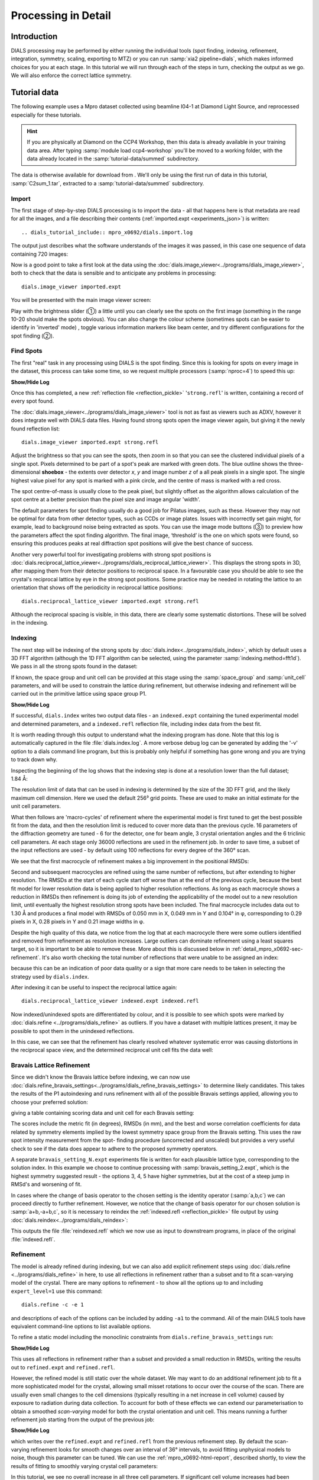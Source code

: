 Processing in Detail
====================

.. highlight:: none

Introduction
------------

DIALS processing may be performed by either running the individual tools (spot
finding, indexing, refinement, integration, symmetry, scaling, exporting to MTZ)
or you can run :samp:`xia2 pipeline=dials`, which makes informed choices for you
at each stage. In this tutorial we will run through each of the steps in turn,
checking the output as we go. We will also enforce the correct lattice symmetry.


Tutorial data
-------------

The following example uses a Mpro dataset collected using
beamline I04-1 at Diamond Light Source, and reprocessed especially for
these tutorials.

..  hint::
    If you are physically at Diamond on the CCP4 Workshop, then
    this data is already available in your training data area. After
    typing :samp:`module load ccp4-workshop` you'll be moved to a working
    folder, with the data already located in the :samp:`tutorial-data/summed`
    subdirectory.

The data is otherwise available for download from |lactamase|.
We'll only be using the first run of data in this tutorial,
:samp:`C2sum_1.tar`, extracted to a :samp:`tutorial-data/summed` subdirectory.

.. |lactamase|  image::  https://zenodo.org/badge/DOI/10.5281/zenodo.3730940.svg
                :target: https://doi.org/10.5281/zenodo.3730940

Import
^^^^^^

The first stage of step-by-step DIALS processing is to import the data - all
that happens here is that metadata are read for all the images, and a file
describing their contents (:ref:`imported.expt <experiments_json>`) is written::

.. dials_tutorial_include:: mpro_x0692/dials.import.log

The output just describes what the software understands of the images it was
passed, in this case one sequence of data containing 720 images:

.. dials_tutorial_include:: mpro_x0692/dials.import.log

Now is a good point to take a first look at the data using the
:doc:`dials.image_viewer<../programs/dials_image_viewer>`, both to check that
the data is sensible and to anticipate any problems in processing::

  dials.image_viewer imported.expt

You will be presented with the main image viewer screen:

.. image:: https://dials.github.io/images/process_detail_betalactamase/image_viewer.png
   :width: 100%

Play with the brightness slider (①) a little until you can clearly see
the spots on the first image (something in the range 10-20 should make
the spots obvious). You can also change the colour scheme (sometimes
spots can be easier to identify in 'inverted' mode) , toggle
various information markers like beam center, and try different
configurations for the spot finding (②).

Find Spots
^^^^^^^^^^

The first "real" task in any processing using DIALS is the spot finding.
Since this is looking for spots on every image in the dataset, this process
can take some time, so we request multiple processors (:samp:`nproc=4`) to
speed this up:

.. dials_tutorial_include:: mpro_x0692/dials.find_spots.cmd

.. container:: toggle

    .. container:: header

        **Show/Hide Log**

    .. dials_tutorial_include:: mpro_x0692/dials.find_spots.log
        :linenos:

Once this has completed, a new :ref:`reflection file <reflection_pickle>`
'``strong.refl``' is written, containing a record of every spot found.

The :doc:`dials.image_viewer<../programs/dials_image_viewer>` tool is
not as fast as viewers such as ADXV, however it does integrate well with
DIALS data files. Having found strong spots open the image viewer again,
but giving it the newly found reflection list::

  dials.image_viewer imported.expt strong.refl

Adjust the brightness so that you can see the spots, then zoom in so
that you can see the clustered individual pixels of a single spot.
Pixels determined to be part of a spot's peak are marked with green
dots. The blue outline shows the three-dimensional **shoebox** - the
extents over detector *x*, *y* and image number *z* of a all peak pixels
in a single spot. The single highest value pixel for any spot is marked
with a pink circle, and the centre of mass is marked with a red cross.

The spot centre-of-mass is usually close to the peak pixel, but slightly
offset as the algorithm allows calculation of the spot centre at a
better precision than the pixel size and image angular 'width'.

.. image:: https://dials.github.io/images/process_detail_betalactamase/image_viewer_spot.png

The default parameters for spot finding usually do a good job for
Pilatus images, such as these. However they may not be optimal for data
from other detector types, such as CCDs or image plates. Issues with
incorrectly set gain might, for example, lead to background noise being
extracted as spots. You can use the image mode buttons (③) to preview
how the parameters affect the spot finding algorithm. The final image,
‘threshold’ is the one on which spots were found, so ensuring this produces
peaks at real diffraction spot positions will give the best chance of success.

Another very powerful tool for investigating problems with strong spot positions
is :doc:`dials.reciprocal_lattice_viewer<../programs/dials_reciprocal_lattice_viewer>`.
This displays the strong spots in 3D, after mapping them from their detector
positions to reciprocal space. In a favourable case you should be
able to see the crystal's reciprocal lattice by eye in the strong spot
positions. Some practice may be needed in rotating the lattice to an
orientation that shows off the periodicity in reciprocal lattice positions::

  dials.reciprocal_lattice_viewer imported.expt strong.refl

.. image:: /figures/process_detail_betalactamase/reciprocal_lattice_strong.png

Although the reciprocal spacing is visible, in this data, there are clearly
some systematic distortions. These will be solved in the indexing.

Indexing
^^^^^^^^

The next step will be indexing of the strong spots by
:doc:`dials.index<../programs/dials_index>`, which by default uses a
3D FFT algorithm (although the 1D FFT algorithm can be selected, using the
parameter :samp:`indexing.method=fft1d`). We pass in all the strong
spots found in the dataset:

.. dials_tutorial_include:: mpro_x0692/dials.index.cmd

If known, the space group and unit cell can be provided at this stage
using the :samp:`space_group` and :samp:`unit_cell` parameters, and will
be used to constrain the lattice during refinement, but otherwise
indexing and refinement will be carried out in the primitive lattice
using space group P1.

.. container:: toggle

    .. container:: header

        **Show/Hide Log**

    ..  dials_tutorial_include:: mpro_x0692/dials.index.log
        :linenos:

If successful, ``dials.index`` writes two output data files - an
``indexed.expt`` containing the tuned
experimental model and determined parameters, and a ``indexed.refl``
reflection file, including index data from the best fit.

It is worth reading through this output to understand what the indexing
program has done. Note that this log is automatically captured in the file
:file:`dials.index.log`. A more verbose debug log can be generated by adding
the '-v' option to a dials command line program, but this is probably only
helpful if something has gone wrong and you are trying to track down why.

Inspecting the beginning of the log shows that the indexing step is done
at a resolution lower than the full dataset; 1.84 Å:

.. dials_tutorial_include:: mpro_x0692/dials.index.log
    :start-at: Found max_cell
    :lines: 1-3
    :lineno-match:
    :linenos:

The resolution limit of data that can be used in indexing is determined
by the size of the 3D FFT grid, and the likely maximum cell dimension.
Here we used the default 256³ grid points. These are used to make
an initial estimate for the unit cell parameters.

What then follows are 'macro-cycles' of refinement where the experimental model
is first tuned to get the best possible fit from the data, and then the
resolution limit is reduced to cover more data than the previous cycle.  16
parameters of the diffraction geometry are tuned - 6 for the detector, one for
beam angle, 3 crystal orientation angles and the 6 triclinic cell parameters.
At each stage only 36000 reflections are used in the refinement job. In order
to save time, a subset of the input reflections are used - by default using 100
reflections for every degree of the 360° scan.

We see that the first macrocycle of refinement makes a big improvement in
the positional RMSDs:

.. dials_tutorial_include:: mpro_x0692/dials.index.log
   :start-after: Refinement steps
   :end-before: RMSD no longer decreasing
   :lineno-match:
   :linenos:

Second and subsequent macrocycles are refined using the same number of
reflections, but after extending to higher resolution. The RMSDs at the
start of each cycle start off worse than at the end of the previous
cycle, because the best fit model for lower resolution data is being
applied to higher resolution reflections. As long as each macrocyle
shows a reduction in RMSDs then refinement is doing its job of extending
the applicability of the model out to a new resolution limit, until
eventually the highest resolution strong spots have been included. The
final macrocycle includes data out to 1.30 Å and produces a final model
with RMSDs of 0.050 mm in X, 0.049 mm in Y and 0.104° in φ,
corresponding to 0.29 pixels in X, 0.28 pixels in Y and 0.21 image
widths in φ.

Despite the high quality of this data, we notice from the log that at each
macrocycle there were some outliers identified and removed from
refinement as resolution increases. Large outliers can dominate refinement
using a least squares target, so it is important to be able to remove these.
More about this is discussed below in :ref:`detail_mpro_x0692-sec-refinement`.
It's also worth checking the total number of reflections that were unable to
be assigned an index:

.. dials_tutorial_include:: mpro_x0692/dials.index.log.extract_unindexed
   :start-after: [START_EXTRACT]
   :end-before:  [END_EXTRACT]
   :lineno-match:
   :linenos:

because this can be an indication of poor data quality or a sign that more
care needs to be taken in selecting the strategy used by ``dials.index``.

After indexing it can be useful to inspect the reciprocal lattice again::

  dials.reciprocal_lattice_viewer indexed.expt indexed.refl

Now indexed/unindexed spots are differentiated by colour, and it is possible
to see which spots were marked by :doc:`dials.refine <../programs/dials_refine>`
as outliers. If you have a dataset with multiple lattices present, it may be
possible to spot them in the unindexed reflections.

In this case, we can see that the refinement has clearly resolved whatever
systematic error was causing distortions in the reciprocal space view, and the
determined reciprocal unit cell fits the data well:

.. image:: /figures/process_detail_betalactamase/reciprocal_lattice_indexed.png


Bravais Lattice Refinement
^^^^^^^^^^^^^^^^^^^^^^^^^^

Since we didn't know the Bravais lattice before indexing, we can now use
:doc:`dials.refine_bravais_settings<../programs/dials_refine_bravais_settings>`
to determine likely candidates. This takes the results of the P1
autoindexing and runs refinement with all of the possible Bravais
settings applied, allowing you to choose your preferred solution:

.. dials_tutorial_include:: mpro_x0692/dials.refine_bravais_settings.cmd

giving a table containing scoring data and unit cell for each Bravais
setting:

.. dials_tutorial_include:: mpro_x0692/dials.refine_bravais_settings.log
    :start-at: Chiral space groups

The scores include the metric fit (in degrees), RMSDs (in mm), and the
best and worse correlation coefficients for data related by symmetry
elements implied by the lowest symmetry space group from the Bravais
setting. This uses the raw spot intensity measurement from the spot-
finding procedure (uncorrected and unscaled) but provides a very useful
check to see if the data does appear to adhere to the proposed symmetry
operators.

A separate ``bravais_setting_N.expt`` experiments file is written for
each plausible lattice type, corresponding to the solution index. In this
example we choose to continue processing with
:samp:`bravais_setting_2.expt`, which is the highest symmetry suggested
result - the options 3, 4, 5 have higher symmetries, but at the cost of
a steep jump in RMSd's and worsening of fit.

In cases where the change of basis operator to the chosen setting is the
identity operator (:samp:`a,b,c`) we can proceed directly to further
refinement. However, we notice that the change of basis operator for our
chosen solution is :samp:`a+b,-a+b,c`, so it is necessary to reindex the
:ref:`indexed.refl <reflection_pickle>` file output by using
:doc:`dials.reindex<../programs/dials_reindex>`:

.. dials_tutorial_include:: betalactamase/dials.reindex.cmd

This outputs the file :file:`reindexed.refl` which we now
use as input to downstream programs, in place of the original
:file:`indexed.refl`.

.. _detail_mpro_x0692-sec-refinement:

Refinement
^^^^^^^^^^

The model is already refined during indexing, but we can also add explicit
refinement steps using :doc:`dials.refine <../programs/dials_refine>`
in here, to use all reflections in refinement rather than a subset and to
fit a scan-varying model of the crystal. There are many options to
refinement - to show all the options up to and including ``expert_level=1``
use this command::

  dials.refine -c -e 1

and descriptions of each of the options can be included by adding ``-a1`` to
the command. All of the main DIALS tools have equivalent command-line options
to list available options.

To refine a static model including the monoclinic constraints
from ``dials.refine_bravais_settings`` run:

.. dials_tutorial_include:: mpro_x0692/dials.refine.cmd

.. container:: toggle

    .. container:: header

        **Show/Hide Log**

    .. dials_tutorial_include:: mpro_x0692/dials.refine.log
        :linenos:


This uses all reflections in refinement rather than a subset and provided a
small reduction in RMSDs, writing the results out to ``refined.expt``
and ``refined.refl``.

However, the refined model is still static over
the whole dataset. We may want to do an additional refinement job to fit a
more sophisticated model for the crystal, allowing small misset rotations to
occur over the course of the scan. There are usually even small changes to
the cell dimensions (typically resulting in a net increase in cell volume)
caused by exposure to radiation during data collection. To account for both
of these effects we can extend our parameterisation to obtain a smoothed
*scan-varying* model for both the crystal orientation and unit cell. This means
running a further refinement job starting from the output of the
previous job:

.. dials_tutorial_include:: mpro_x0692/dials.sv_refine.cmd

.. container:: toggle

    .. container:: header

        **Show/Hide Log**

    .. dials_tutorial_include:: mpro_x0692/dials.sv_refine.log
        :linenos:

which writes over the ``refined.expt`` and
``refined.refl`` from the previous refinement step. By default the
scan-varying refinement looks for smooth changes over an interval of 36°
intervals, to avoid fitting unphysical models to noise, though this
parameter can be tuned. We can use the :ref:`mpro_x0692-html-report`,
described shortly, to
view the results of fitting to smoothly varying crystal cell parameters:

.. image:: /figures/process_detail_betalactamase/scan_varying.png

In this tutorial, we see no overall increase in all three cell parameters. If
significant cell volume increases had been observed that might be indicative of
radiation damage. However we can't yet conclude that there is *no* radiation
damage from the *lack* of considerable change observed.


Integration
^^^^^^^^^^^

After the refinement is done the next step is integration, which is performed
by the program :doc:`dials.integrate <../programs/dials_integrate>`. Mostly,
the default parameters are fine for Pilatus data, which will perform
XDS-like 3D profile fitting while using a generalized linear model in order
to fit a Poisson-distributed background model. We will also increase the
number of processors used to speed the job up.

.. dials_tutorial_include:: mpro_x0692/dials.integrate.cmd

.. container:: toggle

    .. container:: header

        **Show/Hide Log**

    .. dials_tutorial_include:: mpro_x0692/dials.integrate.log
        :linenos:

Checking the log output, we see that after loading in the reference
reflections from :file:`refined.refl`, new predictions are made up to the
highest resolution at the corner of the detector. This is fine, but if we
wanted to we could have adjusted the resolution limits using parameters
:samp:`prediction.d_min` and :samp:`prediction.d_max`. The predictions are
made using the scan-varying crystal model recorded in
:file:`refined.expt`. This ensures that prediction is made using
the smoothly varying lattice and orientation that we determined in the
refinement step. As this scan-varying model was determined in advance of
integration, each of the integration jobs is independent and we can take
advantage of true parallelism during processing.

The profile model is calculated from the reflections in
:file:`refined.refl`. First reflections with a too small 'zeta'
factor are filtered out. This essentially removes reflections that are too
close to the spindle axis. In general these reflections require significant
Lorentz corrections and as a result have less trustworthy intensities anyway.
From the remaining reflection shoeboxes, the average beam divergence and
reflecting range is calculated, providing the two Gaussian width parameters
:math:`\sigma_D` and :math:`\sigma_M` used in the 3D profile model.

Following this, independent integration jobs are set up. These jobs
overlap, so reflections are assigned to one or more jobs. What follows are
blocks of information specific to each integration job.

After these jobs are finished, the reflections are 'post-processed', which
includes the application of the LP correction to the intensities. Then
summary tables are printed giving quality statistics first by frame, and
then by resolution bin.


Symmetry analysis
^^^^^^^^^^^^^^^^^

After integration, further assessments of the crystal symmetry are possible.
Previously, we made an assessment of the lattice symmetry (i.e. the symmetry
of the diffraction spot positions), however now we have determined a set of
intensity values and can investigate the full symmetry of the diffraction
pattern (i.e. spot positions and intensities). The symmetry analysis consists
of two stages, determining the laue group symmetry and analysing absent
reflections to suggest the space group symmetry.

.. dials_tutorial_include:: mpro_x0692/dials.symmetry.cmd

.. container:: toggle

    .. container:: header

        **Show/Hide Log**

    .. dials_tutorial_include:: mpro_x0692/dials.symmetry.log
        :linenos:

The laue group symmetry is the 3D rotational symmetry of the diffraction
pattern plus inversion symmetry (due to Friedel's law that I(h,k,l) = I(-h,-k,-l)
when absorption is negligible). To determine the laue group symmetry, all
possible symmetry operations of the lattice are scored by comparing the
correlation of reflection intensities that would be equivalent under a given
operation. The scores for individual symmetry operations are then combined to
score the potential laue groups.

.. dials_tutorial_include:: mpro_x0692/dials.symmetry.log
    :start-at: Scoring all possible sub-groups
    :end-before: Analysing systematic absences

Here we see clearly that the best solution is given by C 1 2/m 1, with
a high likelihood. For macromolecules, their chirality means that mirror symmetry
is not allowed (the 'm' in C 1 2/m 1), therefore the determined symmetry
relevant for MX at this point is C2. For some laue groups, there are multiple
space groups possible due additional translational symmetries
(e.g P 2, P 2\ :sub:`1` for laue group P2/m), which requires an additional
analysis of systematic absences. However this is not the case for C 1 2/m 1,
therefore the final result of the analysis is the space group C2, in agreement
with the result from :samp:`dials.refine_bravais_settings`.

Scaling and Merging
^^^^^^^^^^^^^^^^^^^

Before the data can be reduced for structure solution, the intensity values must be corrected for
experimental effects which occur prior to the reflection being measured on the
detector. These primarily include sample illumination/absorption effects
and radiation damage, which result in symmetry-equivalent reflections having
unequal measured intensities (i.e. a systematic effect in addition to any
variance due to counting statistics). Thus the purpose of scaling is to determine
a scale factor to apply to each reflection, such that the scaled intensities are
representative of the 'true' scattering intensity from the contents of the unit
cell.

During scaling, a scaling model is created, from which scale factors are calculated
for each reflection. Three physically motivated corrections are used to create an
scaling model, in a similar manner to that used in the program aimless_.
This model consists of a smoothly varying scale factor as a
function of rotation angle, a smoothly varying B-factor to
account for radiation damage as a function of rotation angle
and an absorption surface correction, dependent on the direction of the incoming
and scattered beam vector relative to the crystal.

.. dials_tutorial_include:: mpro_x0692/dials.scale.cmd

.. container:: toggle

    .. container:: header

        **Show/Hide Log**

    .. dials_tutorial_include:: mpro_x0692/dials.scale.log
        :linenos:

As can be seen from the output text, 70 parameters are used to parameterise the
scaling model for this dataset. Outlier rejection is performed at several stages,
as outliers have a disproportionately large effect during scaling and can lead
to poor scaling results. During scaling, the distribution of the intensity
uncertainties are also analysed and a correction is applied based on a prior
expectation of the intensity error distribution. At the end of the output,
a table and summary of the merging statistics are presented, which give indications
of the quality of the scaled dataset:

.. dials_tutorial_include:: mpro_x0692/dials.scale.log
    :start-at: ----------Merging statistics by resolution bin----------
    :end-before: Writing html report to dials.scale.html

Looking at the resolution-dependent merging statistics, we can see that the
completeness falls significantly beyond 1.4 Angstrom resolution.
If desired, a resolution cutoff can be applied and the
data rescaled (using the output of the previous scaling run as input to the
next run to load the existing state of the scaling model):

.. dials_tutorial_include:: mpro_x0692/dials.scale_cut.cmd

The merging statistics, as well as a number of scaling and merging plots, are
output into a html report called :samp:`dials.scale.html`.
This can be opened in your browser - nativigate to the section "scaling model plots" and take a look.
What is immediately apparent is the periodic nature of the scale term, with peaks
and troughs 90° apart. This indicates that the illuminated volume was changing
significantly during the experiment: a reflection would be measured as almost
twice as intense if it was measured at rotation angle of ~120° compared to at ~210°.
The absorption surface also shows a similar periodicity, as may be expected.
The relative B-factor shows low overall variation, suggesting little overall
radiation damage.

Once we are happy with the dataset quality, the final step of dials processing
is to merge the data and produce a merged mtz file, suitable for input to
downstream structure solution. To do this we can use the command::

  dials.merge scaled.expt scaled.refl

The log output reports intensity statistics, the symmetry equivalent reflections
are merged and a truncation procedure is performed, to give strictly positive
merged structure factors (Fs) in addition to merged intensities.

.. _mpro_x0692-html-report:

HTML report
^^^^^^^^^^^

Much more information from the various steps of data processing can be found
within an HTML report generated using the program
:doc:`dials.report <../programs/dials_report>`.
This is run simply with::

  dials.report scaled.expt scaled.refl

which produces the file :download:`dials.report.html <betalactamase-report.html>`.

This report includes plots showing the scan-varying crystal orientation
and unit cell parameters. The latter of these is useful to check that
changes to the cell during processing appear reasonable. We can at least
see from this and the low final refined RMSDs that this is a very well-
behaved dataset.

Some of the most useful plots are

* **Difference between observed and calculated centroids vs phi**,
  which shows how the average
  residuals in each of X, Y, and φ vary as a fuction of φ.
  If scan-varying refinement has been successful in capturing the real changes
  during the scan then we would expect these plots to be straight lines.

* **Centroid residuals in X and Y**, in which the X, Y residuals are shown
  directly. The key point here is to look for a globular shape centred at the origin.

* **Difference between observed and calculated centroids in X and Y**,
  which show the difference between predicted and observed reflection positions
  in either X or Y as functions of detector position. From these plots it is very
  easy to see whole tiles that are worse than their neighbours, and whether
  those tiles might be simply shifted or slightly rotated compared to the model
  detector.

* **Reflection and reference correlations binned in X/Y**.
  These are useful companions to the
  plots of centroid residual as a function of detector position above.
  Whereas the above plots show systematic errors in the positions and
  orientations of tiles of a multi-panel detector, these plots indicate what
  effect that (and any other position-specific systematic error) has on the
  integrated data quality. The first of these plots shows the correlation
  between reflections and their reference profiles for all reflections in the
  dataset. The second shows only the correlations between the strong reference
  reflections and their profiles (thus these are expected to be higher and do
  not extend to such high resolution).

* **Distribution of I/Sigma vs Z**. This reproduces the
  :math:`\frac{I}{\sigma_I}` information versus frame number given in the log
  file in a graphical form. Here we see that :math:`\frac{I}{\sigma_I}` is fairly
  flat over the whole dataset, which we might use as an indication that there
  were no bad frames, not much radiation damage occurred and that scale factors
  are likely to be fairly uniform.

Exporting to unmerged MTZ
^^^^^^^^^^^^^^^^^^^^^^^^^

It is possible that an unmerged mtz file is desired for further processing before
merging. To produce a scaled unmerged mtz file, one can use the ``dials.export``
command on the scaled datafiles::

  dials.export scaled.refl scaled.expt

It is also possible to export the integrated (unscaled) data in mtz
format using :samp:`dials.export`. If you have an installation of CCP4_, symmetry
analysis and scaling can then be continued with the ccp4 programs
pointless_, aimless_ and ctruncate_ to generate a merged mtz file::

  dials.export integrated.refl integrated.expt
  pointless hklin integrated.mtz hklout sorted.mtz > pointless.log
  aimless hklin sorted.mtz hklout scaled.mtz > aimless.log << EOF
  resolution 1.4
  anomalous off
  EOF
  ctruncate -hklin scaled.mtz -hklout truncated.mtz \
  -colin '/*/*/[IMEAN,SIGIMEAN]' > ctruncate.log

.. _CCP4: http://www.ccp4.ac.uk
.. _aimless: http://www.ccp4.ac.uk/html/aimless.html
.. _pointless: http://www.ccp4.ac.uk/html/pointless.html
.. _ctruncate: http://www.ccp4.ac.uk/html/ctruncate.html
